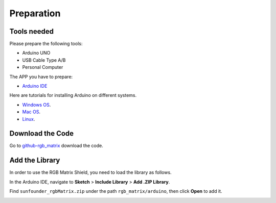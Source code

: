 Preparation
===============================

Tools needed
-----------------

Please prepare the following tools:

* Arduino UNO
* USB Cable Type A/B
* Personal Computer

The APP you have to prepare:

* `Arduino IDE <https://www.arduino.cc/en/software>`_

Here are tutorials for installing Arduino on different systems.

* `Windows OS <https://www.arduino.cc/en/Guide/Windows>`_.
* `Mac OS <https://www.arduino.cc/en/Guide/macOS>`_.
* `Linux <https://www.arduino.cc/en/Guide/Linux>`_.

Download the Code
---------------------

Go to `github-rgb_matrix <https://github.com/sunfounder/rgb_matrix>`_ download the code.

.. image:: img/git.png

Add the Library
--------------------

In order to use the RGB Matrix Shield, you need to load the library as follows.

In the Arduino IDE, navigate to **Sketch** > **Include Library** > **Add .ZIP Library**.

.. image:: img/IDE.png

Find ``sunfounder_rgbMatrix.zip`` under the path ``rgb_matrix/arduino``, then click **Open** to add it.

.. image:: img/libraries.png





